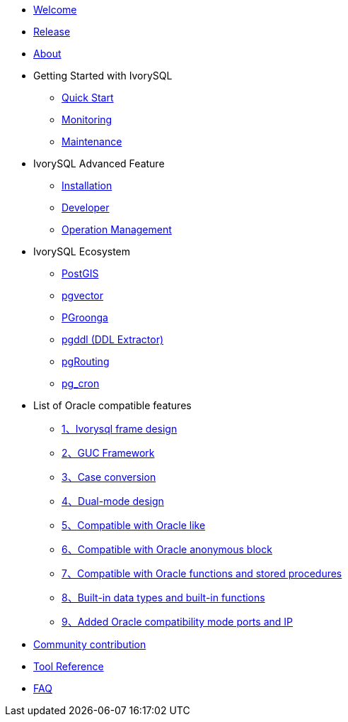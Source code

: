 * xref:v1.17/welcome.adoc[Welcome]
* xref:v1.17/1.adoc[Release]
* xref:v1.17/2.adoc[About]
* Getting Started with IvorySQL
** xref:v1.17/3.adoc[Quick Start]
** xref:v1.17/4.adoc[Monitoring]
** xref:v1.17/5.adoc[Maintenance]
* IvorySQL Advanced Feature
** xref:v1.17/6.adoc[Installation]
** xref:v1.17/7.adoc[Developer]
** xref:v1.17/8.adoc[Operation Management]
* IvorySQL Ecosystem 
** xref:v1.17/9.adoc[PostGIS]
** xref:v1.17/10.adoc[pgvector]
** xref:v1.17/34.adoc[PGroonga]
** xref:v1.17/35.adoc[pgddl (DDL Extractor)]
** xref:v1.17/36.adoc[pgRouting]
** xref:v1.17/37.adoc[pg_cron]
* List of Oracle compatible features
** xref:v1.17/11.adoc[1、Ivorysql frame design]
** xref:v1.17/12.adoc[2、GUC Framework]
** xref:v1.17/13.adoc[3、Case conversion]
** xref:v1.17/14.adoc[4、Dual-mode design]
** xref:v1.17/15.adoc[5、Compatible with Oracle like]
** xref:v1.17/16.adoc[6、Compatible with Oracle anonymous block]
** xref:v1.17/17.adoc[7、Compatible with Oracle functions and stored procedures]
** xref:v1.17/18.adoc[8、Built-in data types and built-in functions]
** xref:v1.17/19.adoc[9、Added Oracle compatibility mode ports and IP]
* xref:v1.17/20.adoc[Community contribution]
* xref:v1.17/21.adoc[Tool Reference]
* xref:v1.17/22.adoc[FAQ]